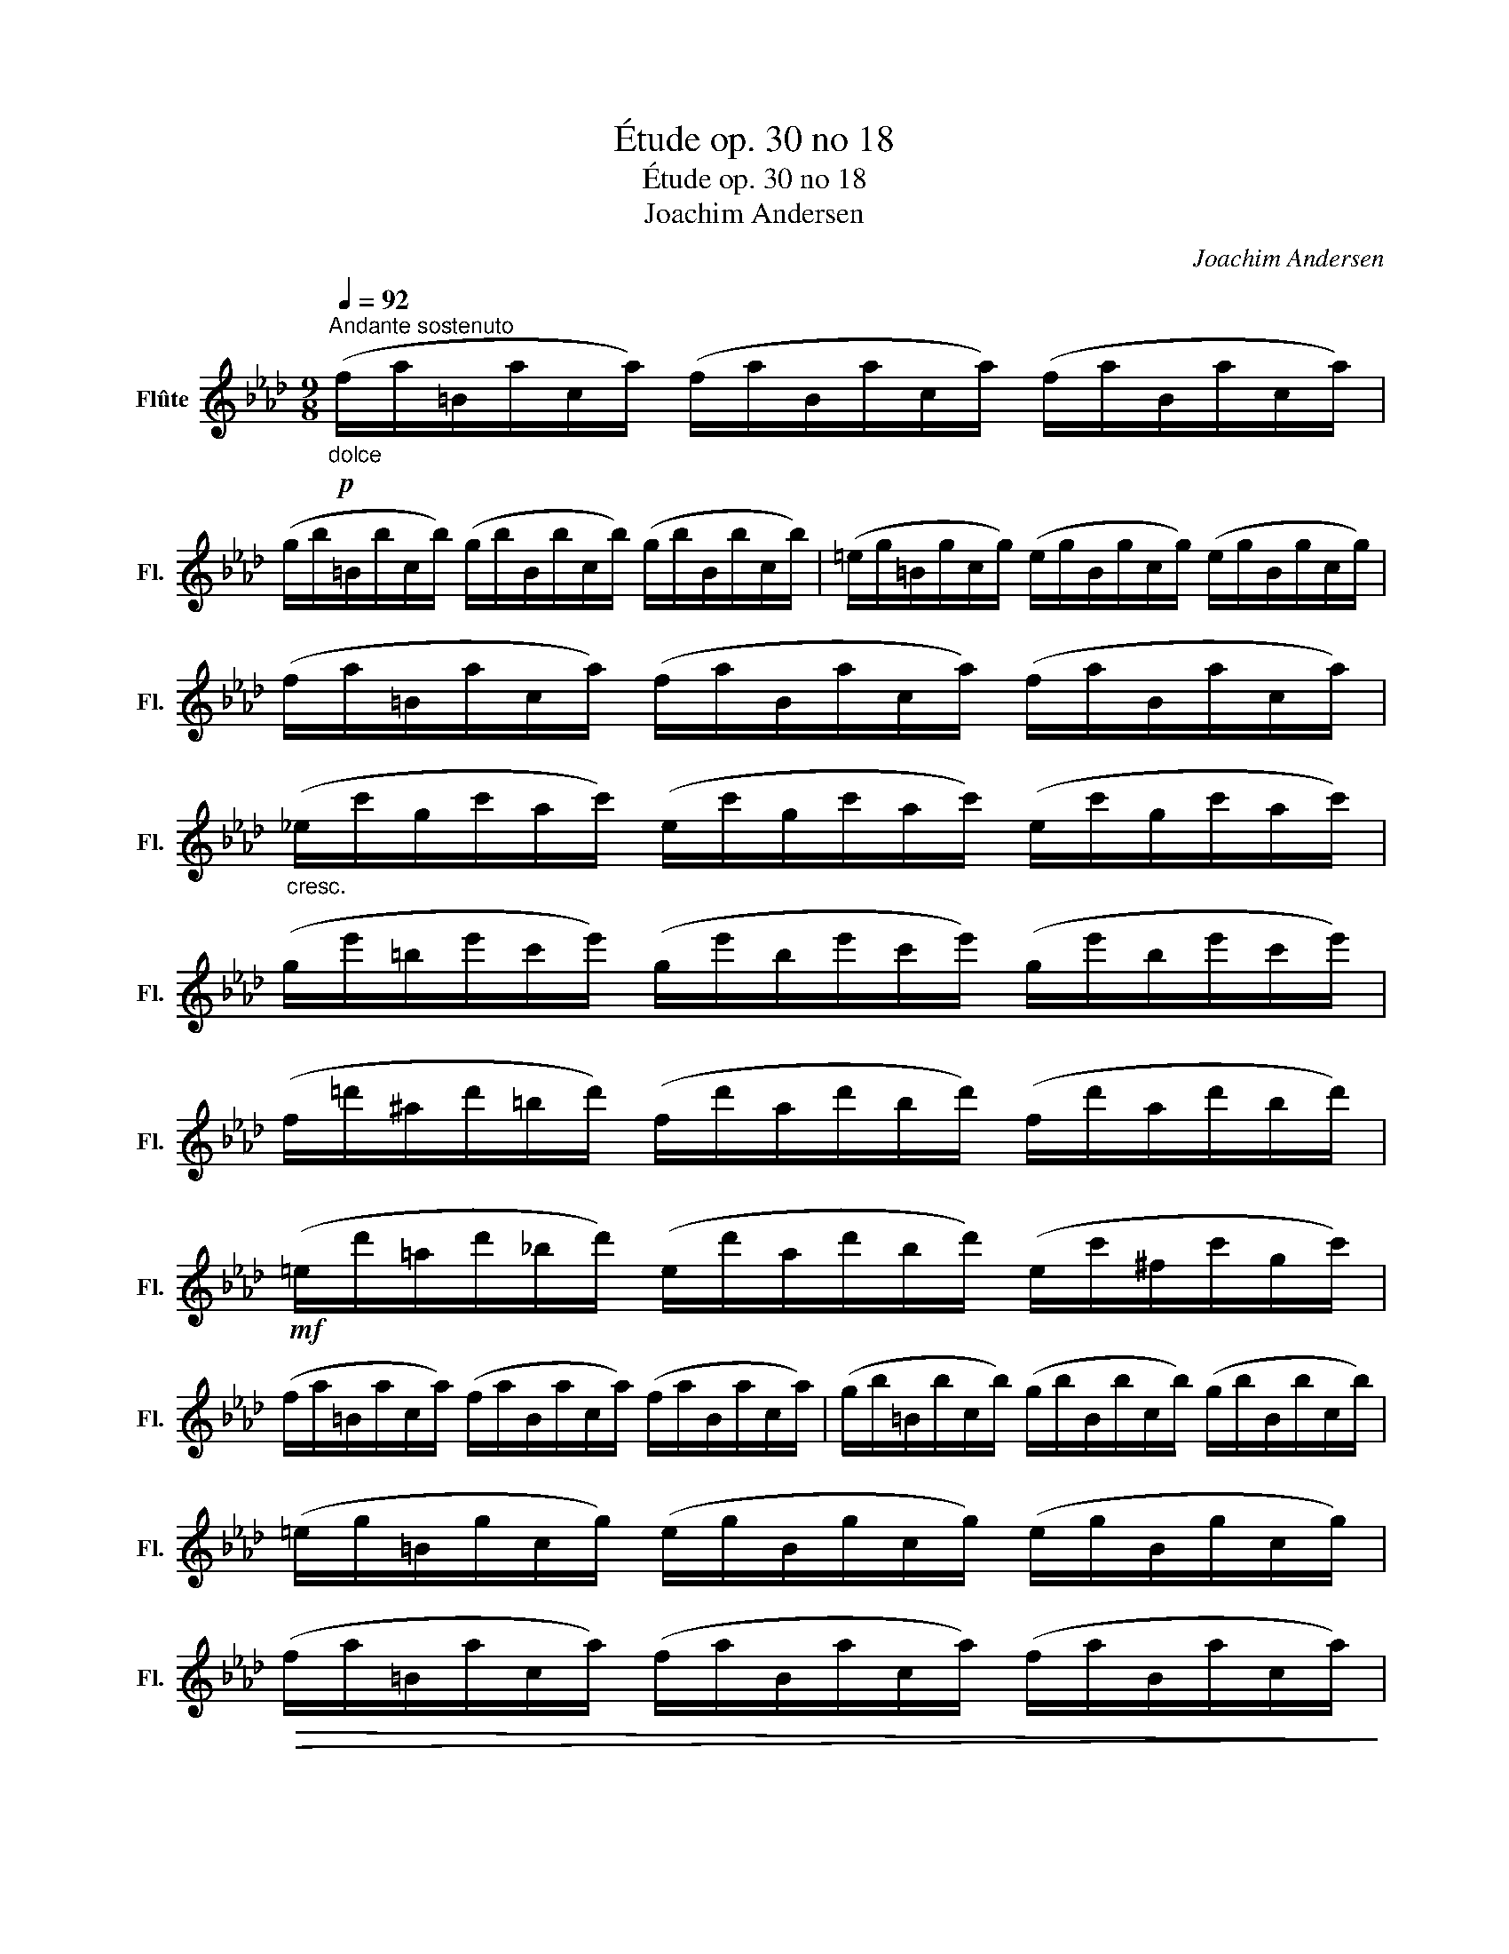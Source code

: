 X:1
T:Étude op. 30 no 18
T:Étude op. 30 no 18
T:Joachim Andersen
C:Joachim Andersen
L:1/8
Q:1/4=92
M:9/8
K:Ab
V:1 treble nm="Flûte" snm="Fl."
V:1
"^Andante sostenuto"!p!"_dolce" (f/a/=B/a/c/a/) (f/a/B/a/c/a/) (f/a/B/a/c/a/) | %1
 (g/b/=B/b/c/b/) (g/b/B/b/c/b/) (g/b/B/b/c/b/) | (=e/g/=B/g/c/g/) (e/g/B/g/c/g/) (e/g/B/g/c/g/) | %3
 (f/a/=B/a/c/a/) (f/a/B/a/c/a/) (f/a/B/a/c/a/) | %4
"_cresc." (_e/c'/g/c'/a/c'/) (e/c'/g/c'/a/c'/) (e/c'/g/c'/a/c'/) | %5
 (g/e'/=b/e'/c'/e'/) (g/e'/b/e'/c'/e'/) (g/e'/b/e'/c'/e'/) | %6
 (f/=d'/^a/d'/=b/d'/) (f/d'/a/d'/b/d'/) (f/d'/a/d'/b/d'/) | %7
!mf! (=e/d'/=a/d'/_b/d'/) (e/d'/a/d'/b/d'/) (e/c'/^f/c'/g/c'/) | %8
 (f/a/=B/a/c/a/) (f/a/B/a/c/a/) (f/a/B/a/c/a/) | (g/b/=B/b/c/b/) (g/b/B/b/c/b/) (g/b/B/b/c/b/) | %10
 (=e/g/=B/g/c/g/) (e/g/B/g/c/g/) (e/g/B/g/c/g/) | %11
!>(! (f/a/=B/a/c/a/) (f/a/B/a/c/a/) (f/a/B/a/c/a/)!>)! | %12
!pp! (d/f/G/f/A/f/) (d/f/G/f/A/f/) (d/f/G/f/A/f/) | (d/g/=A/g/B/g/) (d/g/A/g/B/g/) (d/g/A/g/B/g/) | %14
 (=e/g/=B/g/c/^f/) (g/b/^d/b/e/=a/) (b/_d'/f/d'/g/c'/) |!p! (f/a/=B/a/c/a/) (A/f/G/f/A/c/) F3 || %16
 (c/e/^F/e/G/e/) (c/e/F/e/G/e/) (=B/=d/F/d/G/d/) | %17
 (c/e/^F/e/G/e/) (c/e/F/e/!<(!G/e/) (c/=f/G/f/A/f/) | %18
 (e/g/=B/g/c/g/) (f/a/^A/a/B/a/) (f/g/A/g/B/g/)!<)! | %19
!>(! (e/g/=B/g/c/g/) (=d/g/^A/g/B/g/) (f/g/^c/g/d/g/)!>)! | %20
!p! (c/e/^F/e/G/e/) (c/e/F/e/G/e/) (=B/=d/F/d/G/d/) | %21
!<(! (c/e/^F/e/G/e/) (c/e/F/e/G/e/) (=d/f/=A/f/B/f/) | %22
 (e/g/=A/g/B/g/) (=d/b/^f/b/g/!<)!b/) (c/=a/^e/a/f/a/) | %23
!>(! (=B/a/=e/a/f/a/ A/f/^c/f/=d/f/ G/d/^A/d/B/d/)!>)! | %24
!p! (c/e/^F/e/G/e/) (c/e/F/e/G/e/) (=B/=d/F/d/G/d/) | %25
!<(! (c/e/^F/e/G/e/) (c/e/F/e/G/e/) (c/f/G/f/A/f/)!<)! | %26
 (e/g/=B/g/c/g/) (f/a/^A/a/B/a/) (f/g/A/g/B/g/) | %27
!>(! (e/g/=B/g/c/g/) (=d/g/^A/g/B/g/) (f/g/^c/g/d/g/)!>)! | %28
!p!!<(! (e/c'/^f/c'/g/c'/) (e/c'/f/c'/g/c'/) (_d/b/^d/b/=e/b/)!<)! | %29
!>(! (c/a/=e/a/f/a/) (B/g/^d/g/e/g/) (A/f/^c/f/=d/f/)!>)! | %30
!p! (G/e/=B/e/c/e/) (G/e/B/e/c/e/) (G/=d/"_dim."^A/d/B/d/) | %31
 (c/g/^d/g/=e/g/)!<(! (c/a/e/a/f/a/) (c/b/^f/b/g/b/)!<)! || %32
!p! (f/a/=B/a/c/a/) (f/a/B/a/c/a/) (f/a/B/a/c/a/) | (g/b/=B/b/c/b/) (g/b/B/b/c/b/) (g/b/B/b/c/b/) | %34
 (=e/g/=B/g/c/g/) (e/g/B/g/c/g/) (e/g/B/g/c/g/) | (f/a/=B/a/c/a/) (f/a/B/a/c/a/) (f/a/B/a/c/a/) | %36
"_cresc." (_e/c'/g/c'/a/c'/) (e/c'/g/c'/a/c'/) (e/c'/g/c'/a/c'/) | %37
 (g/e'/=b/e'/c'/e'/) (g/e'/b/e'/c'/e'/) (g/e'/b/e'/c'/e'/) | %38
 (f/=d'/^a/d'/=b/d'/) (f/d'/a/d'/b/d'/) (f/d'/a/d'/b/d'/) | %39
!mf!!>(! (=e/d'/=a/d'/_b/d'/) (e/d'/a/d'/b/d'/) (e/c'/^f/c'/g/c'/)!>)! | %40
!p! (f/a/=B/a/c/a/) (f/a/B/a/c/a/) (f/a/B/a/c/a/) | (g/b/=B/b/c/b/) (g/b/B/b/c/b/) (g/b/B/b/c/b/) | %42
 (=e/g/=B/g/c/g/) (e/g/B/g/c/g/) (e/g/B/g/c/g/) | %43
!>(! (f/a/=B/a/c/a/) (f/a/B/a/c/a/) (f/a/B/a/c/a/)!>)! | %44
!pp! (d/f/G/f/A/f/) (d/f/G/f/A/f/) (d/f/G/f/A/f/) | (d/g/=A/g/B/g/) (d/g/A/g/B/g/) (d/g/A/g/B/g/) | %46
!<(! (=e/g/=B/g/c/^f/) (g/b/^d/b/e/=a/) (b/d'/f/d'/g/c'/)!<)! | %47
!mf! (e/c'/^g/c'/=a/c'/) (e/c'/g/c'/a/c'/) (=d/=b/=g/b/_a/b/) | %48
!>(! (d/b/^f/b/g/b/) (d/b/f/b/g/b/) (c/=a/=f/a/_g/a/)!>)! | %49
!p! (d/b/=e/b/f/b/) (B/d'/=a/d'/b/d'/) (G/b/^f/b/g/b/) | %50
 (c/a/=e/a/f/a/) (d/a/e/a/f/a/) (A/a/e/a/f/a/) | %51
"_dim." (B/g/=e/g/f/g/) (=B/g/e/g/f/g/) (c/g/^d/g/e/g/) | %52
!pp! (f/a/=B/a/c/a/) (f/a/B/a/c/a/) (=e/g/B/g/c/g/) | %53
 (f/a/=B/a/c/a/) (f/a/B/a/c/a/) (=e/g/B/g/c/g/) | %54
 (f/c'/g/c'/a/c'/) (c/a/=e/a/f/a/) (A/f/=B/f/c/f/) |!pp! F6 z2 z |] %56

